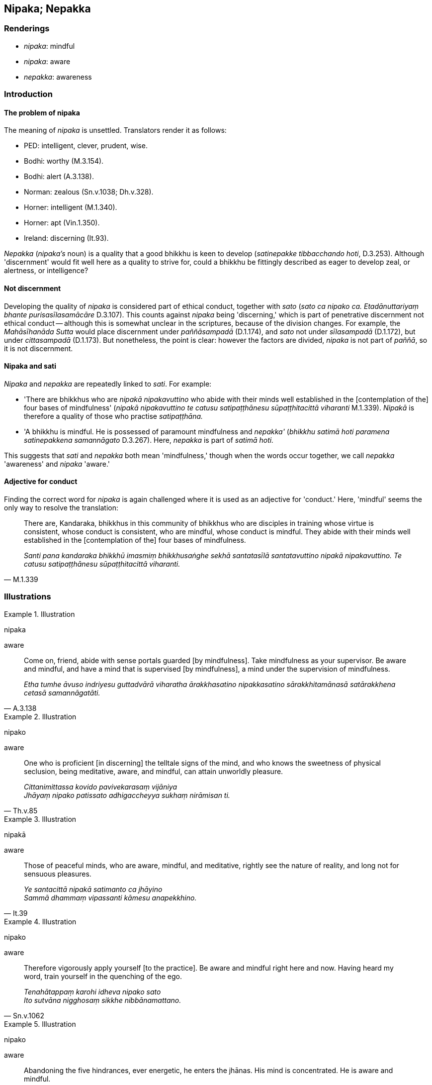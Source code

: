 == Nipaka; Nepakka

=== Renderings

- _nipaka_: mindful

- _nipaka_: aware

- _nepakka_: awareness

=== Introduction

==== The problem of nipaka

The meaning of _nipaka_ is unsettled. Translators render it as follows:

- PED: intelligent, clever, prudent, wise.

- Bodhi: worthy (M.3.154).

- Bodhi: alert (A.3.138).

- Norman: zealous (Sn.v.1038; Dh.v.328).

- Horner: intelligent (M.1.340).

- Horner: apt (Vin.1.350).

- Ireland: discerning (It.93).

_Nepakka_ (_nipaka's_ noun) is a quality that a good bhikkhu is keen to develop 
(_satinepakke tibbacchando hoti_, D.3.253). Although 'discernment' would fit 
well here as a quality to strive for, could a bhikkhu be fittingly described as 
eager to develop zeal, or alertness, or intelligence?

==== Not discernment

Developing the quality of _nipaka_ is considered part of ethical conduct, 
together with _sato_ (_sato ca nipako ca. Etadānuttariyaṃ bhante 
purisasīlasamācāre_ D.3.107). This counts against _nipaka_ being 
'discerning,' which is part of penetrative discernment not ethical conduct -- 
although this is somewhat unclear in the scriptures, because of the division 
changes. For example, the _Mahāsīhanāda Sutta_ would place discernment under 
_paññāsampadā_ (D.1.174), and _sato_ not under _sīlasampadā_ (D.1.172), 
but under _cittasampadā_ (D.1.173). But nonetheless, the point is clear: 
however the factors are divided, _nipaka_ is not part of _paññā_, so it is 
not discernment.

==== Nipaka and sati

_Nipaka_ and _nepakka_ are repeatedly linked to _sati_. For example:

- 'There are bhikkhus who are _nipakā nipakavuttino_ who abide with their 
minds well established in the [contemplation of the] four bases of mindfulness' 
(_nipakā nipakavuttino te catusu satipaṭṭhānesu sūpaṭṭhitacittā 
viharanti_ M.1.339). _Nipakā_ is therefore a quality of those who practise 
_satipaṭṭhāna._

- 'A bhikkhu is mindful. He is possessed of paramount mindfulness and 
_nepakka'_ (_bhikkhu satimā hoti paramena satinepakkena samannāgato_ 
D.3.267). Here, _nepakka_ is part of _satimā hoti._

This suggests that _sati_ and _nepakka_ both mean 'mindfulness,' though when 
the words occur together, we call _nepakka_ 'awareness' and _nipaka_ 'aware.'

==== Adjective for conduct

Finding the correct word for _nipaka_ is again challenged where it is used as 
an adjective for 'conduct.' Here, 'mindful' seems the only way to resolve the 
translation:

[quote, M.1.339]
____
There are, Kandaraka, bhikkhus in this community of bhikkhus who are disciples 
in training whose virtue is consistent, whose conduct is consistent, who are 
mindful, whose conduct is mindful. They abide with their minds well established 
in the [contemplation of the] four bases of mindfulness.

_Santi pana kandaraka bhikkhū imasmiṃ bhikkhusaṅghe sekhā santatasīlā 
santatavuttino nipakā nipakavuttino. Te catusu satipaṭṭhānesu 
sūpaṭṭhitacittā viharanti._
____

=== Illustrations

.Illustration
====
nipaka

aware
====

[quote, A.3.138]
____
Come on, friend, abide with sense portals guarded [by mindfulness]. Take 
mindfulness as your supervisor. Be aware and mindful, and have a mind that is 
supervised [by mindfulness], a mind under the supervision of mindfulness.

_Etha tumhe āvuso indriyesu guttadvārā viharatha ārakkhasatino 
nipakkasatino sārakkhitamānasā satārakkhena cetasā samannāgatāti._
____

.Illustration
====
nipako

aware
====

[quote, Th.v.85]
____
One who is proficient [in discerning] the telltale signs of the mind, and who 
knows the sweetness of physical seclusion, being meditative, aware, and 
mindful, can attain unworldly pleasure.

_Cittanimittassa kovido pavivekarasaṃ vijāniya +
Jhāyaṃ nipako patissato adhigaccheyya sukhaṃ nirāmisan ti._
____

.Illustration
====
nipakā

aware
====

[quote, It.39]
____
Those of peaceful minds, who are aware, mindful, and meditative, rightly see 
the nature of reality, and long not for sensuous pleasures.

_Ye santacittā nipakā satimanto ca jhāyino** +
**Sammā dhammaṃ vipassanti kāmesu anapekkhino._
____

.Illustration
====
nipako

aware
====

[quote, Sn.v.1062]
____
Therefore vigorously apply yourself [to the practice]. Be aware and mindful 
right here and now. Having heard my word, train yourself in the quenching of 
the ego.

_Tenahātappaṃ karohi idheva nipako sato +
Ito sutvāna nigghosaṃ sikkhe nibbānamattano._
____

.Illustration
====
nipako

aware
====

[quote, A.3.354]
____
Abandoning the five hindrances, ever energetic, he enters the jhānas. His mind 
is concentrated. He is aware and mindful.

_Pañcanīvaraṇe hitvā niccaṃ āraddhaviriyo +
Jhānāni upasampajja ekodi nipako sato._
____

.Illustration
====
nepakkena

awareness
====

[quote, D.3.267]
____
A bhikkhu is mindful. He is possessed of paramount mindfulness and awareness. 
He recalls and recollects what was done and said long ago.

_Puna ca paraṃ āvuso bhikkhu satimā hoti paramena satinepakkena 
samannāgato cirakatampi cirabhāsitampi saritā anussaritā._
____

.Illustration
====
nepakkena

awareness
====

[quote, D.3.253]
____
In this regard a bhikkhu is keenly eager to develop mindfulness and awareness 
and his dedication to this does not dwindle away in the course of time

_Satinepakke tibbacchando hoti āyatiñca satinepakke avigatapemo._
____

.Illustration
====
nipakassa

mindful
====

[quote, S.1.48]
____
For one whose _āsavas_ are destroyed, who is mindful and meditative, having 
reached the end of birth and death, he does not strain for he has reached the 
Far Shore.

_khīṇāsavassa nipakassa jhāyino +
Pappuyya jātimaraṇassa antaṃ nāyūhati pāragato hi soti._
____

.Illustration
====
nipakaṃ mindful

[quote

Sn.v.45; M.3.154; Dh.v.328; Vin.1.350]
====

____
If one should find a mindful companion, a wise comrade of good disposition, 
then, overcoming all adversities, pleased and mindful, one should live the 
religious life with him.

_Sace labhetha nipakaṃ sahāyaṃ saddhiṃ caraṃ sādhuvihāriṃ 
dhīraṃ +
Abhibhuyya sabbāni parissayāni careyya tenattamano satimā._
____

.Illustration
====
nipako

mindful
====

[quote, Th.v.1081]
____
One who is not vain or puffed up, who is mindful, whose sense faculties are 
restrained [from attraction and repulsion, through mindfulness], looks glorious 
in rag-robes. He is like a lion in a mountain cave.

_Anuddhato acapalo nipako saṃvutindriyo +
Sobhati paṃsukūlena sīho va girigabbhare._
____

.Illustration
====
nipakā

mindful
====

[quote, Sn.v.283; A.4.172]
____
Thus living in unity, being mindful, you will put an end to suffering.

_Tato samaggā nipakā dukkhassantaṃ karissathā ti._
____

.Illustration
====
nipakā

mindful
====

[quote, M.1.339]
____
There are, Kandaraka, bhikkhus in this community of bhikkhus who are disciples 
in training whose virtue is consistent, whose conduct is consistent, who are 
mindful, whose conduct is mindful. They abide with their minds well established 
in the [contemplation of the] four bases of mindfulness.

_Santi pana kandaraka bhikkhū imasmiṃ bhikkhusaṅghe sekhā santatasīlā 
santatavuttino nipakā nipakavuttino. Te catusu satipaṭṭhānesu 
sūpaṭṭhitacittā viharanti._
____

